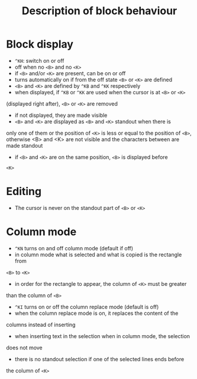 #+TITLE: Description of block behaviour

* Block display
 * ~^KH~: switch on or off
 * off when no ~<B>~ and no ~<K>~
 * if ~<B>~ and/or ~<K>~ are present, can be on or off
 * turns automatically on if from the off state ~<B>~ or ~<K>~ are defined
 * ~<B>~ and ~<K>~ are defined by ~^KB~ and ~^KK~ respectively
 * when displayed, if ~^KB~ or ~^KK~ are used when the cursor is at ~<B>~ or ~<K>~
(displayed right after), ~<B>~ or ~<K>~ are removed
 * if not displayed, they are made visible
 * ~<B>~ and ~<K>~ are displayed as ~<B>~ and ~<K>~ standout when there is
only one of them or the position of ~<K>~ is less or equal to the position
of ~<B>~, otherwise <B> and <K> are not visible and the characters between
 are made standout
 * if ~<B>~ and ~<K>~ are on the same position, ~<B>~ is displayed before
~<K>~

* Editing
 * The cursor is never on the standout part of ~<B>~ or ~<K>~

* Column mode
 * ~^KN~ turns on and off column mode (default if off)
 * in column mode what is selected and what is copied is the rectangle from
~<B>~ to ~<K>~
 * in order for the rectangle to appear, the column of ~<K>~ must be greater
than the column of ~<B>~
 * ~^KI~ turns on or off the column replace mode (default is off)
 * when the column replace mode is on, it replaces the content of the
columns instead of inserting
 * when inserting text in the selection when in column mode, the selection
does not move
 * there is no standout selection if one of the selected lines ends before
the column of ~<K>~